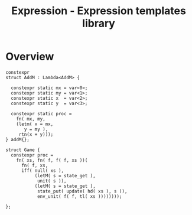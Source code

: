 #+TITLE: Expression - Expression templates library


* Overview

#+BEGIN_SRC c++
  constexpr 
  struct AddM : Lambda<AddM> {
  
    constexpr static mx = var<0>;
    constexpr static my = var<1>;
    constexpr static x  = var<2>;
    constexpr static y  = var<3>;

    constexpr static proc =
      fn( mx, my,
	  (letm( x = mx,
		 y = my ),
	   rtn(x + y)));
  } addM{};
#+END_SRC


#+BEGIN_SRC c++
  struct Game {
    constexpr proc =
      fn( xs, fn( f, f( f, xs ))(
	    fn( f, xs,
		iff( null( xs ),
		     (letM( s = state_get ),
		      unit( s )),
		     (letM( s = state_get ),
		      state_put( update( hd( xs ), s )),
		      env_unit( f( f, tl( xs ))))))));

  };
#+END_SRC
